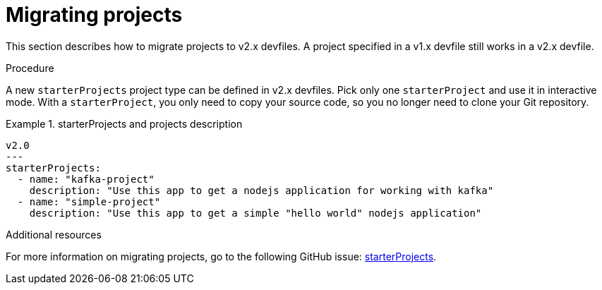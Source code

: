 [id="proc_migrating-projects_{context}"]
= Migrating projects

[role="_abstract"]
This section describes how to migrate projects to v2.x devfiles. A project specified in a v1.x devfile still works in a v2.x devfile.

.Procedure

A new `starterProjects` project type can be defined in v2.x devfiles. Pick only one `starterProject` and use it in interactive mode. With a `starterProject`, you only need to copy your source code, so you no longer need to clone your Git repository.

.starterProjects and projects description
====
[source,yaml]
v2.0
---
starterProjects:
  - name: "kafka-project"
    description: "Use this app to get a nodejs application for working with kafka"
  - name: "simple-project"
    description: "Use this app to get a simple "hello world" nodejs application"
====

[role="_additional-resources"]
.Additional resources

For more information on migrating projects, go to the following GitHub issue: link:https://github.com/devfile/api/issues/42[starterProjects].
